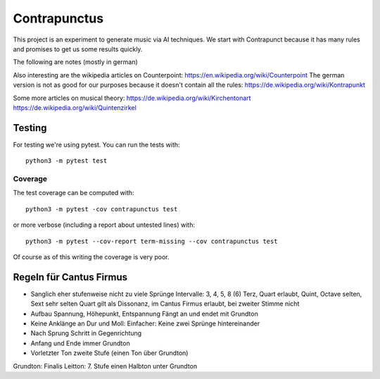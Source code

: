 Contrapunctus
=============

This project is an experiment to generate music via AI techniques.
We start with Contrapunct because it has many rules and promises to get
us some results quickly.

The following are notes (mostly in german)

Also interesting are the wikipedia articles on Counterpoint:
https://en.wikipedia.org/wiki/Counterpoint
The german version is not as good for our purposes because it doesn't
contain all the rules:
https://de.wikipedia.org/wiki/Kontrapunkt

Some more articles on musical theory:
https://de.wikipedia.org/wiki/Kirchentonart
https://de.wikipedia.org/wiki/Quintenzirkel

Testing
-------

For testing we're using pytest. You can run the tests with::

    python3 -m pytest test

Coverage
++++++++

The test coverage can be computed with::

    python3 -m pytest -cov contrapunctus test

or more verbose (including a report about untested lines) with::

    python3 -m pytest --cov-report term-missing --cov contrapunctus test

Of course as of this writing the coverage is very poor.

Regeln für Cantus Firmus
------------------------

- Sanglich eher stufenweise nicht zu viele Sprünge
  Intervalle: 3, 4, 5, 8 (6)
  Terz, Quart erlaubt, Quint, Octave selten, Sext sehr selten
  Quart gilt als Dissonanz, im Cantus Firmus erlaubt, bei zweiter Stimme
  nicht
- Aufbau Spannung, Höhepunkt, Entspannung
  Fängt an und endet mit Grundton
- Keine Anklänge an Dur und Moll:
  Einfacher: Keine zwei Sprünge hintereinander
- Nach Sprung Schritt in Gegenrichtung

- Anfang und Ende immer Grundton
- Vorletzter Ton zweite Stufe (einen Ton über Grundton)

Grundton: Finalis
Leitton: 7. Stufe einen Halbton unter Grundton
